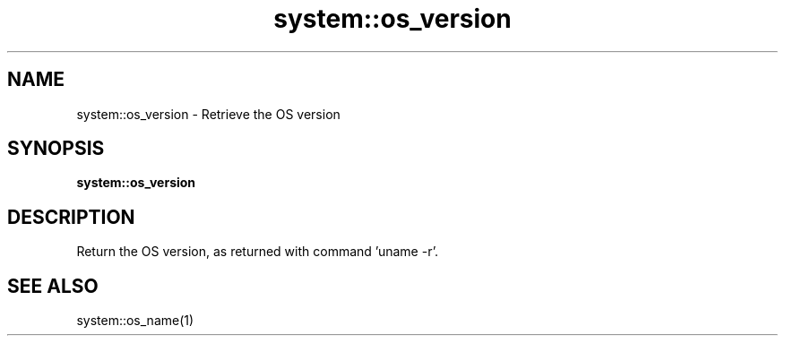 .TH system::os_version 1 "June 2024" "1.0.0" "BSFPE"

.SH NAME
system::os_version \- Retrieve the OS version

.SH SYNOPSIS
.B system::os_version

.SH DESCRIPTION
Return the OS version, as returned with command 'uname -r'.

.SH "SEE ALSO"
system::os_name(1)

